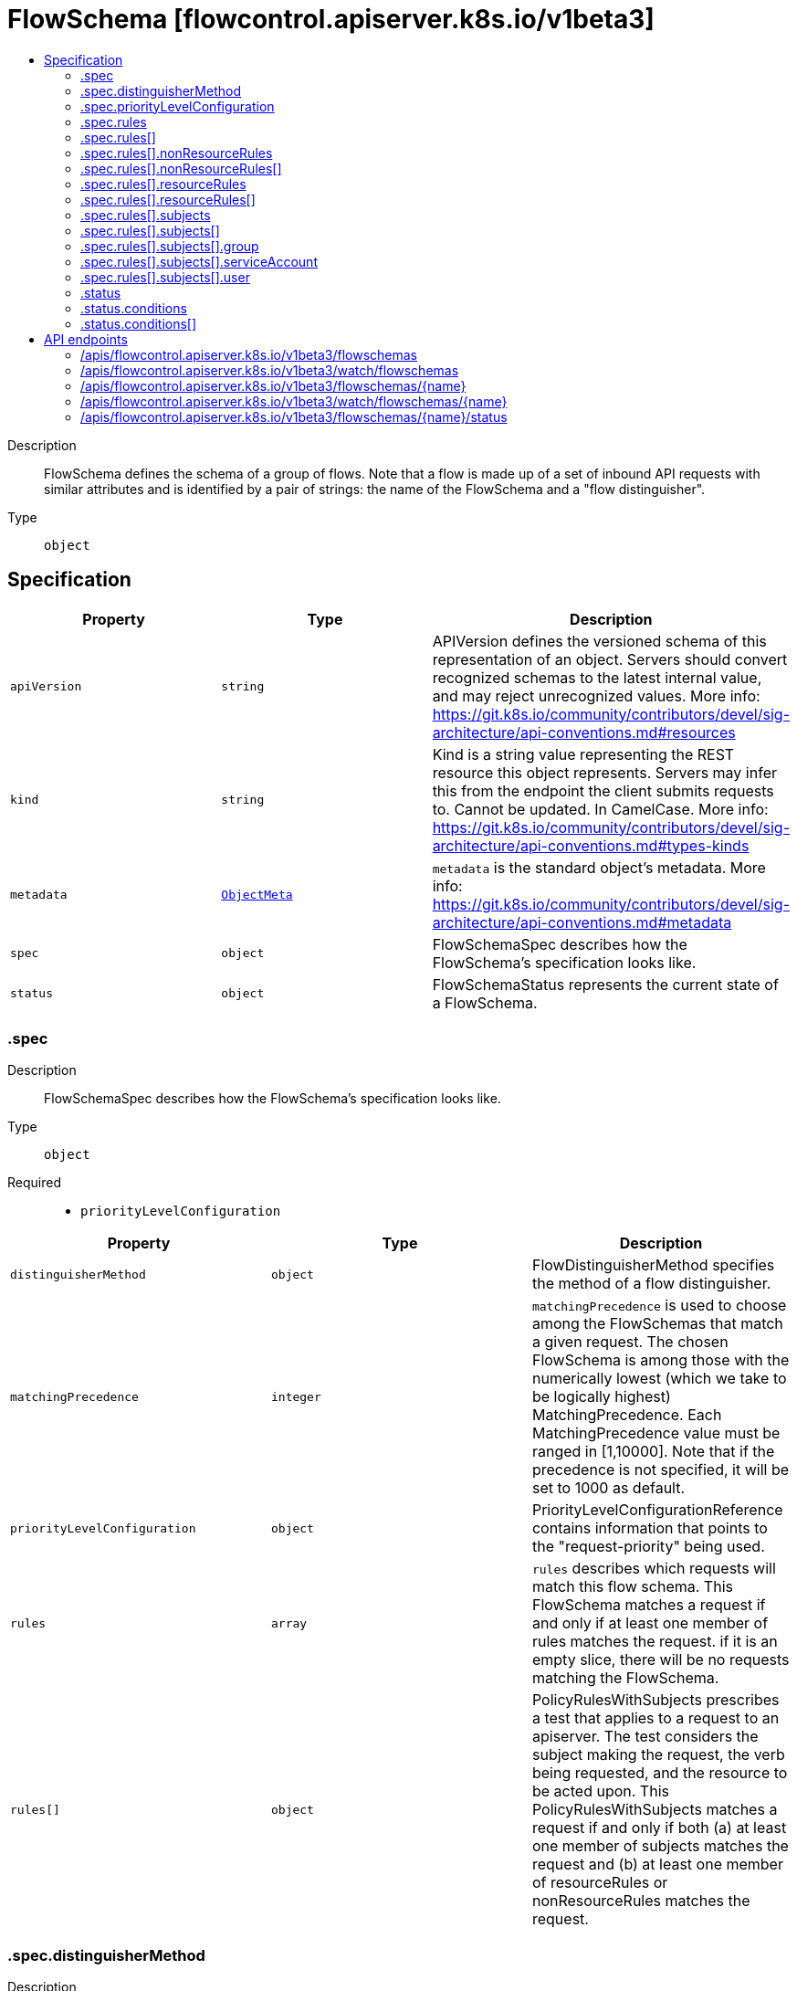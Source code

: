 // Automatically generated by 'openshift-apidocs-gen'. Do not edit.
:_mod-docs-content-type: ASSEMBLY
[id="flowschema-flowcontrol-apiserver-k8s-io-v1beta3"]
= FlowSchema [flowcontrol.apiserver.k8s.io/v1beta3]
:toc: macro
:toc-title:

toc::[]


Description::
+
--
FlowSchema defines the schema of a group of flows. Note that a flow is made up of a set of inbound API requests with similar attributes and is identified by a pair of strings: the name of the FlowSchema and a "flow distinguisher".
--

Type::
  `object`



== Specification

[cols="1,1,1",options="header"]
|===
| Property | Type | Description

| `apiVersion`
| `string`
| APIVersion defines the versioned schema of this representation of an object. Servers should convert recognized schemas to the latest internal value, and may reject unrecognized values. More info: https://git.k8s.io/community/contributors/devel/sig-architecture/api-conventions.md#resources

| `kind`
| `string`
| Kind is a string value representing the REST resource this object represents. Servers may infer this from the endpoint the client submits requests to. Cannot be updated. In CamelCase. More info: https://git.k8s.io/community/contributors/devel/sig-architecture/api-conventions.md#types-kinds

| `metadata`
| xref:../objects/index.adoc#io.k8s.apimachinery.pkg.apis.meta.v1.ObjectMeta[`ObjectMeta`]
| `metadata` is the standard object's metadata. More info: https://git.k8s.io/community/contributors/devel/sig-architecture/api-conventions.md#metadata

| `spec`
| `object`
| FlowSchemaSpec describes how the FlowSchema's specification looks like.

| `status`
| `object`
| FlowSchemaStatus represents the current state of a FlowSchema.

|===
=== .spec
Description::
+
--
FlowSchemaSpec describes how the FlowSchema's specification looks like.
--

Type::
  `object`

Required::
  - `priorityLevelConfiguration`



[cols="1,1,1",options="header"]
|===
| Property | Type | Description

| `distinguisherMethod`
| `object`
| FlowDistinguisherMethod specifies the method of a flow distinguisher.

| `matchingPrecedence`
| `integer`
| `matchingPrecedence` is used to choose among the FlowSchemas that match a given request. The chosen FlowSchema is among those with the numerically lowest (which we take to be logically highest) MatchingPrecedence.  Each MatchingPrecedence value must be ranged in [1,10000]. Note that if the precedence is not specified, it will be set to 1000 as default.

| `priorityLevelConfiguration`
| `object`
| PriorityLevelConfigurationReference contains information that points to the "request-priority" being used.

| `rules`
| `array`
| `rules` describes which requests will match this flow schema. This FlowSchema matches a request if and only if at least one member of rules matches the request. if it is an empty slice, there will be no requests matching the FlowSchema.

| `rules[]`
| `object`
| PolicyRulesWithSubjects prescribes a test that applies to a request to an apiserver. The test considers the subject making the request, the verb being requested, and the resource to be acted upon. This PolicyRulesWithSubjects matches a request if and only if both (a) at least one member of subjects matches the request and (b) at least one member of resourceRules or nonResourceRules matches the request.

|===
=== .spec.distinguisherMethod
Description::
+
--
FlowDistinguisherMethod specifies the method of a flow distinguisher.
--

Type::
  `object`

Required::
  - `type`



[cols="1,1,1",options="header"]
|===
| Property | Type | Description

| `type`
| `string`
| `type` is the type of flow distinguisher method The supported types are "ByUser" and "ByNamespace". Required.

|===
=== .spec.priorityLevelConfiguration
Description::
+
--
PriorityLevelConfigurationReference contains information that points to the "request-priority" being used.
--

Type::
  `object`

Required::
  - `name`



[cols="1,1,1",options="header"]
|===
| Property | Type | Description

| `name`
| `string`
| `name` is the name of the priority level configuration being referenced Required.

|===
=== .spec.rules
Description::
+
--
`rules` describes which requests will match this flow schema. This FlowSchema matches a request if and only if at least one member of rules matches the request. if it is an empty slice, there will be no requests matching the FlowSchema.
--

Type::
  `array`




=== .spec.rules[]
Description::
+
--
PolicyRulesWithSubjects prescribes a test that applies to a request to an apiserver. The test considers the subject making the request, the verb being requested, and the resource to be acted upon. This PolicyRulesWithSubjects matches a request if and only if both (a) at least one member of subjects matches the request and (b) at least one member of resourceRules or nonResourceRules matches the request.
--

Type::
  `object`

Required::
  - `subjects`



[cols="1,1,1",options="header"]
|===
| Property | Type | Description

| `nonResourceRules`
| `array`
| `nonResourceRules` is a list of NonResourcePolicyRules that identify matching requests according to their verb and the target non-resource URL.

| `nonResourceRules[]`
| `object`
| NonResourcePolicyRule is a predicate that matches non-resource requests according to their verb and the target non-resource URL. A NonResourcePolicyRule matches a request if and only if both (a) at least one member of verbs matches the request and (b) at least one member of nonResourceURLs matches the request.

| `resourceRules`
| `array`
| `resourceRules` is a slice of ResourcePolicyRules that identify matching requests according to their verb and the target resource. At least one of `resourceRules` and `nonResourceRules` has to be non-empty.

| `resourceRules[]`
| `object`
| ResourcePolicyRule is a predicate that matches some resource requests, testing the request's verb and the target resource. A ResourcePolicyRule matches a resource request if and only if: (a) at least one member of verbs matches the request, (b) at least one member of apiGroups matches the request, (c) at least one member of resources matches the request, and (d) either (d1) the request does not specify a namespace (i.e., `Namespace==""`) and clusterScope is true or (d2) the request specifies a namespace and least one member of namespaces matches the request's namespace.

| `subjects`
| `array`
| subjects is the list of normal user, serviceaccount, or group that this rule cares about. There must be at least one member in this slice. A slice that includes both the system:authenticated and system:unauthenticated user groups matches every request. Required.

| `subjects[]`
| `object`
| Subject matches the originator of a request, as identified by the request authentication system. There are three ways of matching an originator; by user, group, or service account.

|===
=== .spec.rules[].nonResourceRules
Description::
+
--
`nonResourceRules` is a list of NonResourcePolicyRules that identify matching requests according to their verb and the target non-resource URL.
--

Type::
  `array`




=== .spec.rules[].nonResourceRules[]
Description::
+
--
NonResourcePolicyRule is a predicate that matches non-resource requests according to their verb and the target non-resource URL. A NonResourcePolicyRule matches a request if and only if both (a) at least one member of verbs matches the request and (b) at least one member of nonResourceURLs matches the request.
--

Type::
  `object`

Required::
  - `verbs`
  - `nonResourceURLs`



[cols="1,1,1",options="header"]
|===
| Property | Type | Description

| `nonResourceURLs`
| `array (string)`
| `nonResourceURLs` is a set of url prefixes that a user should have access to and may not be empty. For example:
  - "/healthz" is legal
  - "/hea*" is illegal
  - "/hea" is legal but matches nothing
  - "/hea/*" also matches nothing
  - "/healthz/*" matches all per-component health checks.
"*" matches all non-resource urls. if it is present, it must be the only entry. Required.

| `verbs`
| `array (string)`
| `verbs` is a list of matching verbs and may not be empty. "*" matches all verbs. If it is present, it must be the only entry. Required.

|===
=== .spec.rules[].resourceRules
Description::
+
--
`resourceRules` is a slice of ResourcePolicyRules that identify matching requests according to their verb and the target resource. At least one of `resourceRules` and `nonResourceRules` has to be non-empty.
--

Type::
  `array`




=== .spec.rules[].resourceRules[]
Description::
+
--
ResourcePolicyRule is a predicate that matches some resource requests, testing the request's verb and the target resource. A ResourcePolicyRule matches a resource request if and only if: (a) at least one member of verbs matches the request, (b) at least one member of apiGroups matches the request, (c) at least one member of resources matches the request, and (d) either (d1) the request does not specify a namespace (i.e., `Namespace==""`) and clusterScope is true or (d2) the request specifies a namespace and least one member of namespaces matches the request's namespace.
--

Type::
  `object`

Required::
  - `verbs`
  - `apiGroups`
  - `resources`



[cols="1,1,1",options="header"]
|===
| Property | Type | Description

| `apiGroups`
| `array (string)`
| `apiGroups` is a list of matching API groups and may not be empty. "*" matches all API groups and, if present, must be the only entry. Required.

| `clusterScope`
| `boolean`
| `clusterScope` indicates whether to match requests that do not specify a namespace (which happens either because the resource is not namespaced or the request targets all namespaces). If this field is omitted or false then the `namespaces` field must contain a non-empty list.

| `namespaces`
| `array (string)`
| `namespaces` is a list of target namespaces that restricts matches.  A request that specifies a target namespace matches only if either (a) this list contains that target namespace or (b) this list contains "*".  Note that "*" matches any specified namespace but does not match a request that _does not specify_ a namespace (see the `clusterScope` field for that). This list may be empty, but only if `clusterScope` is true.

| `resources`
| `array (string)`
| `resources` is a list of matching resources (i.e., lowercase and plural) with, if desired, subresource.  For example, [ "services", "nodes/status" ].  This list may not be empty. "*" matches all resources and, if present, must be the only entry. Required.

| `verbs`
| `array (string)`
| `verbs` is a list of matching verbs and may not be empty. "*" matches all verbs and, if present, must be the only entry. Required.

|===
=== .spec.rules[].subjects
Description::
+
--
subjects is the list of normal user, serviceaccount, or group that this rule cares about. There must be at least one member in this slice. A slice that includes both the system:authenticated and system:unauthenticated user groups matches every request. Required.
--

Type::
  `array`




=== .spec.rules[].subjects[]
Description::
+
--
Subject matches the originator of a request, as identified by the request authentication system. There are three ways of matching an originator; by user, group, or service account.
--

Type::
  `object`

Required::
  - `kind`



[cols="1,1,1",options="header"]
|===
| Property | Type | Description

| `group`
| `object`
| GroupSubject holds detailed information for group-kind subject.

| `kind`
| `string`
| `kind` indicates which one of the other fields is non-empty. Required

| `serviceAccount`
| `object`
| ServiceAccountSubject holds detailed information for service-account-kind subject.

| `user`
| `object`
| UserSubject holds detailed information for user-kind subject.

|===
=== .spec.rules[].subjects[].group
Description::
+
--
GroupSubject holds detailed information for group-kind subject.
--

Type::
  `object`

Required::
  - `name`



[cols="1,1,1",options="header"]
|===
| Property | Type | Description

| `name`
| `string`
| name is the user group that matches, or "*" to match all user groups. See https://github.com/kubernetes/apiserver/blob/master/pkg/authentication/user/user.go for some well-known group names. Required.

|===
=== .spec.rules[].subjects[].serviceAccount
Description::
+
--
ServiceAccountSubject holds detailed information for service-account-kind subject.
--

Type::
  `object`

Required::
  - `namespace`
  - `name`



[cols="1,1,1",options="header"]
|===
| Property | Type | Description

| `name`
| `string`
| `name` is the name of matching ServiceAccount objects, or "*" to match regardless of name. Required.

| `namespace`
| `string`
| `namespace` is the namespace of matching ServiceAccount objects. Required.

|===
=== .spec.rules[].subjects[].user
Description::
+
--
UserSubject holds detailed information for user-kind subject.
--

Type::
  `object`

Required::
  - `name`



[cols="1,1,1",options="header"]
|===
| Property | Type | Description

| `name`
| `string`
| `name` is the username that matches, or "*" to match all usernames. Required.

|===
=== .status
Description::
+
--
FlowSchemaStatus represents the current state of a FlowSchema.
--

Type::
  `object`




[cols="1,1,1",options="header"]
|===
| Property | Type | Description

| `conditions`
| `array`
| `conditions` is a list of the current states of FlowSchema.

| `conditions[]`
| `object`
| FlowSchemaCondition describes conditions for a FlowSchema.

|===
=== .status.conditions
Description::
+
--
`conditions` is a list of the current states of FlowSchema.
--

Type::
  `array`




=== .status.conditions[]
Description::
+
--
FlowSchemaCondition describes conditions for a FlowSchema.
--

Type::
  `object`




[cols="1,1,1",options="header"]
|===
| Property | Type | Description

| `lastTransitionTime`
| xref:../objects/index.adoc#io.k8s.apimachinery.pkg.apis.meta.v1.Time[`Time`]
| `lastTransitionTime` is the last time the condition transitioned from one status to another.

| `message`
| `string`
| `message` is a human-readable message indicating details about last transition.

| `reason`
| `string`
| `reason` is a unique, one-word, CamelCase reason for the condition's last transition.

| `status`
| `string`
| `status` is the status of the condition. Can be True, False, Unknown. Required.

| `type`
| `string`
| `type` is the type of the condition. Required.

|===

== API endpoints

The following API endpoints are available:

* `/apis/flowcontrol.apiserver.k8s.io/v1beta3/flowschemas`
- `DELETE`: delete collection of FlowSchema
- `GET`: list or watch objects of kind FlowSchema
- `POST`: create a FlowSchema
* `/apis/flowcontrol.apiserver.k8s.io/v1beta3/watch/flowschemas`
- `GET`: watch individual changes to a list of FlowSchema. deprecated: use the &#x27;watch&#x27; parameter with a list operation instead.
* `/apis/flowcontrol.apiserver.k8s.io/v1beta3/flowschemas/{name}`
- `DELETE`: delete a FlowSchema
- `GET`: read the specified FlowSchema
- `PATCH`: partially update the specified FlowSchema
- `PUT`: replace the specified FlowSchema
* `/apis/flowcontrol.apiserver.k8s.io/v1beta3/watch/flowschemas/{name}`
- `GET`: watch changes to an object of kind FlowSchema. deprecated: use the &#x27;watch&#x27; parameter with a list operation instead, filtered to a single item with the &#x27;fieldSelector&#x27; parameter.
* `/apis/flowcontrol.apiserver.k8s.io/v1beta3/flowschemas/{name}/status`
- `GET`: read status of the specified FlowSchema
- `PATCH`: partially update status of the specified FlowSchema
- `PUT`: replace status of the specified FlowSchema


=== /apis/flowcontrol.apiserver.k8s.io/v1beta3/flowschemas



HTTP method::
  `DELETE`

Description::
  delete collection of FlowSchema


.Query parameters
[cols="1,1,2",options="header"]
|===
| Parameter | Type | Description
| `dryRun`
| `string`
| When present, indicates that modifications should not be persisted. An invalid or unrecognized dryRun directive will result in an error response and no further processing of the request. Valid values are: - All: all dry run stages will be processed
|===


.HTTP responses
[cols="1,1",options="header"]
|===
| HTTP code | Reponse body
| 200 - OK
| xref:../objects/index.adoc#io.k8s.apimachinery.pkg.apis.meta.v1.Status[`Status`] schema
| 401 - Unauthorized
| Empty
|===

HTTP method::
  `GET`

Description::
  list or watch objects of kind FlowSchema




.HTTP responses
[cols="1,1",options="header"]
|===
| HTTP code | Reponse body
| 200 - OK
| xref:../objects/index.adoc#io.k8s.api.flowcontrol.v1beta3.FlowSchemaList[`FlowSchemaList`] schema
| 401 - Unauthorized
| Empty
|===

HTTP method::
  `POST`

Description::
  create a FlowSchema


.Query parameters
[cols="1,1,2",options="header"]
|===
| Parameter | Type | Description
| `dryRun`
| `string`
| When present, indicates that modifications should not be persisted. An invalid or unrecognized dryRun directive will result in an error response and no further processing of the request. Valid values are: - All: all dry run stages will be processed
| `fieldValidation`
| `string`
| fieldValidation instructs the server on how to handle objects in the request (POST/PUT/PATCH) containing unknown or duplicate fields. Valid values are: - Ignore: This will ignore any unknown fields that are silently dropped from the object, and will ignore all but the last duplicate field that the decoder encounters. This is the default behavior prior to v1.23. - Warn: This will send a warning via the standard warning response header for each unknown field that is dropped from the object, and for each duplicate field that is encountered. The request will still succeed if there are no other errors, and will only persist the last of any duplicate fields. This is the default in v1.23+ - Strict: This will fail the request with a BadRequest error if any unknown fields would be dropped from the object, or if any duplicate fields are present. The error returned from the server will contain all unknown and duplicate fields encountered.
|===

.Body parameters
[cols="1,1,2",options="header"]
|===
| Parameter | Type | Description
| `body`
| xref:../schedule_and_quota_apis/flowschema-flowcontrol-apiserver-k8s-io-v1beta3.adoc#flowschema-flowcontrol-apiserver-k8s-io-v1beta3[`FlowSchema`] schema
| 
|===

.HTTP responses
[cols="1,1",options="header"]
|===
| HTTP code | Reponse body
| 200 - OK
| xref:../schedule_and_quota_apis/flowschema-flowcontrol-apiserver-k8s-io-v1beta3.adoc#flowschema-flowcontrol-apiserver-k8s-io-v1beta3[`FlowSchema`] schema
| 201 - Created
| xref:../schedule_and_quota_apis/flowschema-flowcontrol-apiserver-k8s-io-v1beta3.adoc#flowschema-flowcontrol-apiserver-k8s-io-v1beta3[`FlowSchema`] schema
| 202 - Accepted
| xref:../schedule_and_quota_apis/flowschema-flowcontrol-apiserver-k8s-io-v1beta3.adoc#flowschema-flowcontrol-apiserver-k8s-io-v1beta3[`FlowSchema`] schema
| 401 - Unauthorized
| Empty
|===


=== /apis/flowcontrol.apiserver.k8s.io/v1beta3/watch/flowschemas



HTTP method::
  `GET`

Description::
  watch individual changes to a list of FlowSchema. deprecated: use the &#x27;watch&#x27; parameter with a list operation instead.


.HTTP responses
[cols="1,1",options="header"]
|===
| HTTP code | Reponse body
| 200 - OK
| xref:../objects/index.adoc#io.k8s.apimachinery.pkg.apis.meta.v1.WatchEvent[`WatchEvent`] schema
| 401 - Unauthorized
| Empty
|===


=== /apis/flowcontrol.apiserver.k8s.io/v1beta3/flowschemas/{name}

.Global path parameters
[cols="1,1,2",options="header"]
|===
| Parameter | Type | Description
| `name`
| `string`
| name of the FlowSchema
|===


HTTP method::
  `DELETE`

Description::
  delete a FlowSchema


.Query parameters
[cols="1,1,2",options="header"]
|===
| Parameter | Type | Description
| `dryRun`
| `string`
| When present, indicates that modifications should not be persisted. An invalid or unrecognized dryRun directive will result in an error response and no further processing of the request. Valid values are: - All: all dry run stages will be processed
|===


.HTTP responses
[cols="1,1",options="header"]
|===
| HTTP code | Reponse body
| 200 - OK
| xref:../objects/index.adoc#io.k8s.apimachinery.pkg.apis.meta.v1.Status[`Status`] schema
| 202 - Accepted
| xref:../objects/index.adoc#io.k8s.apimachinery.pkg.apis.meta.v1.Status[`Status`] schema
| 401 - Unauthorized
| Empty
|===

HTTP method::
  `GET`

Description::
  read the specified FlowSchema


.HTTP responses
[cols="1,1",options="header"]
|===
| HTTP code | Reponse body
| 200 - OK
| xref:../schedule_and_quota_apis/flowschema-flowcontrol-apiserver-k8s-io-v1beta3.adoc#flowschema-flowcontrol-apiserver-k8s-io-v1beta3[`FlowSchema`] schema
| 401 - Unauthorized
| Empty
|===

HTTP method::
  `PATCH`

Description::
  partially update the specified FlowSchema


.Query parameters
[cols="1,1,2",options="header"]
|===
| Parameter | Type | Description
| `dryRun`
| `string`
| When present, indicates that modifications should not be persisted. An invalid or unrecognized dryRun directive will result in an error response and no further processing of the request. Valid values are: - All: all dry run stages will be processed
| `fieldValidation`
| `string`
| fieldValidation instructs the server on how to handle objects in the request (POST/PUT/PATCH) containing unknown or duplicate fields. Valid values are: - Ignore: This will ignore any unknown fields that are silently dropped from the object, and will ignore all but the last duplicate field that the decoder encounters. This is the default behavior prior to v1.23. - Warn: This will send a warning via the standard warning response header for each unknown field that is dropped from the object, and for each duplicate field that is encountered. The request will still succeed if there are no other errors, and will only persist the last of any duplicate fields. This is the default in v1.23+ - Strict: This will fail the request with a BadRequest error if any unknown fields would be dropped from the object, or if any duplicate fields are present. The error returned from the server will contain all unknown and duplicate fields encountered.
|===


.HTTP responses
[cols="1,1",options="header"]
|===
| HTTP code | Reponse body
| 200 - OK
| xref:../schedule_and_quota_apis/flowschema-flowcontrol-apiserver-k8s-io-v1beta3.adoc#flowschema-flowcontrol-apiserver-k8s-io-v1beta3[`FlowSchema`] schema
| 201 - Created
| xref:../schedule_and_quota_apis/flowschema-flowcontrol-apiserver-k8s-io-v1beta3.adoc#flowschema-flowcontrol-apiserver-k8s-io-v1beta3[`FlowSchema`] schema
| 401 - Unauthorized
| Empty
|===

HTTP method::
  `PUT`

Description::
  replace the specified FlowSchema


.Query parameters
[cols="1,1,2",options="header"]
|===
| Parameter | Type | Description
| `dryRun`
| `string`
| When present, indicates that modifications should not be persisted. An invalid or unrecognized dryRun directive will result in an error response and no further processing of the request. Valid values are: - All: all dry run stages will be processed
| `fieldValidation`
| `string`
| fieldValidation instructs the server on how to handle objects in the request (POST/PUT/PATCH) containing unknown or duplicate fields. Valid values are: - Ignore: This will ignore any unknown fields that are silently dropped from the object, and will ignore all but the last duplicate field that the decoder encounters. This is the default behavior prior to v1.23. - Warn: This will send a warning via the standard warning response header for each unknown field that is dropped from the object, and for each duplicate field that is encountered. The request will still succeed if there are no other errors, and will only persist the last of any duplicate fields. This is the default in v1.23+ - Strict: This will fail the request with a BadRequest error if any unknown fields would be dropped from the object, or if any duplicate fields are present. The error returned from the server will contain all unknown and duplicate fields encountered.
|===

.Body parameters
[cols="1,1,2",options="header"]
|===
| Parameter | Type | Description
| `body`
| xref:../schedule_and_quota_apis/flowschema-flowcontrol-apiserver-k8s-io-v1beta3.adoc#flowschema-flowcontrol-apiserver-k8s-io-v1beta3[`FlowSchema`] schema
| 
|===

.HTTP responses
[cols="1,1",options="header"]
|===
| HTTP code | Reponse body
| 200 - OK
| xref:../schedule_and_quota_apis/flowschema-flowcontrol-apiserver-k8s-io-v1beta3.adoc#flowschema-flowcontrol-apiserver-k8s-io-v1beta3[`FlowSchema`] schema
| 201 - Created
| xref:../schedule_and_quota_apis/flowschema-flowcontrol-apiserver-k8s-io-v1beta3.adoc#flowschema-flowcontrol-apiserver-k8s-io-v1beta3[`FlowSchema`] schema
| 401 - Unauthorized
| Empty
|===


=== /apis/flowcontrol.apiserver.k8s.io/v1beta3/watch/flowschemas/{name}

.Global path parameters
[cols="1,1,2",options="header"]
|===
| Parameter | Type | Description
| `name`
| `string`
| name of the FlowSchema
|===


HTTP method::
  `GET`

Description::
  watch changes to an object of kind FlowSchema. deprecated: use the &#x27;watch&#x27; parameter with a list operation instead, filtered to a single item with the &#x27;fieldSelector&#x27; parameter.


.HTTP responses
[cols="1,1",options="header"]
|===
| HTTP code | Reponse body
| 200 - OK
| xref:../objects/index.adoc#io.k8s.apimachinery.pkg.apis.meta.v1.WatchEvent[`WatchEvent`] schema
| 401 - Unauthorized
| Empty
|===


=== /apis/flowcontrol.apiserver.k8s.io/v1beta3/flowschemas/{name}/status

.Global path parameters
[cols="1,1,2",options="header"]
|===
| Parameter | Type | Description
| `name`
| `string`
| name of the FlowSchema
|===


HTTP method::
  `GET`

Description::
  read status of the specified FlowSchema


.HTTP responses
[cols="1,1",options="header"]
|===
| HTTP code | Reponse body
| 200 - OK
| xref:../schedule_and_quota_apis/flowschema-flowcontrol-apiserver-k8s-io-v1beta3.adoc#flowschema-flowcontrol-apiserver-k8s-io-v1beta3[`FlowSchema`] schema
| 401 - Unauthorized
| Empty
|===

HTTP method::
  `PATCH`

Description::
  partially update status of the specified FlowSchema


.Query parameters
[cols="1,1,2",options="header"]
|===
| Parameter | Type | Description
| `dryRun`
| `string`
| When present, indicates that modifications should not be persisted. An invalid or unrecognized dryRun directive will result in an error response and no further processing of the request. Valid values are: - All: all dry run stages will be processed
| `fieldValidation`
| `string`
| fieldValidation instructs the server on how to handle objects in the request (POST/PUT/PATCH) containing unknown or duplicate fields. Valid values are: - Ignore: This will ignore any unknown fields that are silently dropped from the object, and will ignore all but the last duplicate field that the decoder encounters. This is the default behavior prior to v1.23. - Warn: This will send a warning via the standard warning response header for each unknown field that is dropped from the object, and for each duplicate field that is encountered. The request will still succeed if there are no other errors, and will only persist the last of any duplicate fields. This is the default in v1.23+ - Strict: This will fail the request with a BadRequest error if any unknown fields would be dropped from the object, or if any duplicate fields are present. The error returned from the server will contain all unknown and duplicate fields encountered.
|===


.HTTP responses
[cols="1,1",options="header"]
|===
| HTTP code | Reponse body
| 200 - OK
| xref:../schedule_and_quota_apis/flowschema-flowcontrol-apiserver-k8s-io-v1beta3.adoc#flowschema-flowcontrol-apiserver-k8s-io-v1beta3[`FlowSchema`] schema
| 201 - Created
| xref:../schedule_and_quota_apis/flowschema-flowcontrol-apiserver-k8s-io-v1beta3.adoc#flowschema-flowcontrol-apiserver-k8s-io-v1beta3[`FlowSchema`] schema
| 401 - Unauthorized
| Empty
|===

HTTP method::
  `PUT`

Description::
  replace status of the specified FlowSchema


.Query parameters
[cols="1,1,2",options="header"]
|===
| Parameter | Type | Description
| `dryRun`
| `string`
| When present, indicates that modifications should not be persisted. An invalid or unrecognized dryRun directive will result in an error response and no further processing of the request. Valid values are: - All: all dry run stages will be processed
| `fieldValidation`
| `string`
| fieldValidation instructs the server on how to handle objects in the request (POST/PUT/PATCH) containing unknown or duplicate fields. Valid values are: - Ignore: This will ignore any unknown fields that are silently dropped from the object, and will ignore all but the last duplicate field that the decoder encounters. This is the default behavior prior to v1.23. - Warn: This will send a warning via the standard warning response header for each unknown field that is dropped from the object, and for each duplicate field that is encountered. The request will still succeed if there are no other errors, and will only persist the last of any duplicate fields. This is the default in v1.23+ - Strict: This will fail the request with a BadRequest error if any unknown fields would be dropped from the object, or if any duplicate fields are present. The error returned from the server will contain all unknown and duplicate fields encountered.
|===

.Body parameters
[cols="1,1,2",options="header"]
|===
| Parameter | Type | Description
| `body`
| xref:../schedule_and_quota_apis/flowschema-flowcontrol-apiserver-k8s-io-v1beta3.adoc#flowschema-flowcontrol-apiserver-k8s-io-v1beta3[`FlowSchema`] schema
| 
|===

.HTTP responses
[cols="1,1",options="header"]
|===
| HTTP code | Reponse body
| 200 - OK
| xref:../schedule_and_quota_apis/flowschema-flowcontrol-apiserver-k8s-io-v1beta3.adoc#flowschema-flowcontrol-apiserver-k8s-io-v1beta3[`FlowSchema`] schema
| 201 - Created
| xref:../schedule_and_quota_apis/flowschema-flowcontrol-apiserver-k8s-io-v1beta3.adoc#flowschema-flowcontrol-apiserver-k8s-io-v1beta3[`FlowSchema`] schema
| 401 - Unauthorized
| Empty
|===


